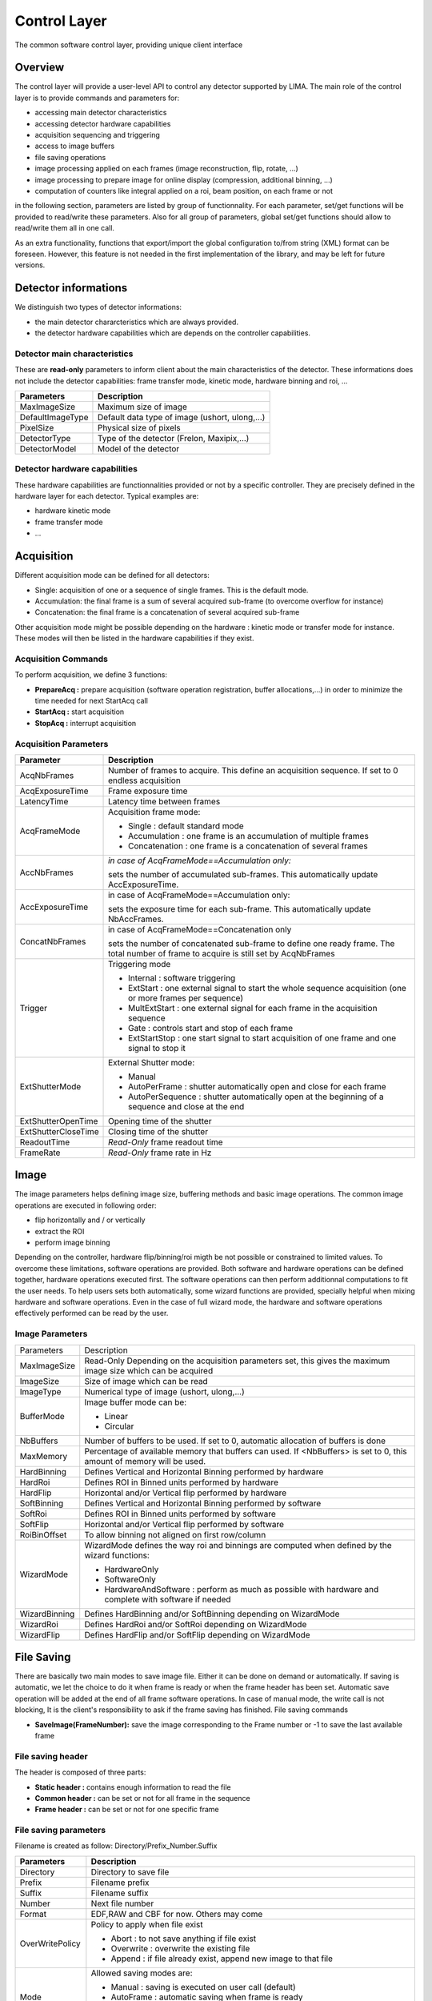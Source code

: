 Control Layer
--------------
The common software control layer, providing unique client interface

Overview
````````
The control layer will provide a user-level API to control any detector supported by LIMA. The main role of the control layer is to provide commands and parameters for: 

* accessing main detector characteristics
* accessing detector hardware capabilities
* acquisition sequencing and triggering
* access to image buffers
* file saving operations
* image processing applied on each frames (image reconstruction, flip, rotate, ...)
* image processing to prepare image for online display (compression, additional binning, ...)
* computation of counters like integral applied on a roi, beam position, on each frame or not


in the following section, parameters are listed by group of functionnality. For each parameter, set/get functions will be provided to read/write these parameters. Also for all group of parameters, global set/get functions should allow to read/write them all in one call.

As an extra functionality, functions that export/import the global configuration to/from string (XML) format can be foreseen. However, this feature is not needed in the first implementation of the library, and may be left for future versions. 

Detector informations
`````````````````````
We distinguish two types of detector informations:

* the main detector chararcteristics which are always provided.
* the detector hardware capabilities which are depends on the controller capabilities. 

Detector main characteristics
'''''''''''''''''''''''''''''
These are **read-only** parameters to inform client about the main characteristics of the detector. These informations does not include the detector capabilities: frame transfer mode, kinetic mode, hardware binning and roi, ...

================ =============================================
Parameters 	 Description
================ =============================================
MaxImageSize 	 Maximum size of image
DefaultImageType Default data type of image (ushort, ulong,...)
PixelSize 	 Physical size of pixels
DetectorType 	 Type of the detector (Frelon, Maxipix,...)
DetectorModel 	 Model of the detector
================ =============================================

Detector hardware capabilities
''''''''''''''''''''''''''''''
These hardware capabilities are functionnalities provided or not by a specific controller. They are precisely defined in the hardware layer for each detector. Typical examples are:

* hardware kinetic mode
* frame transfer mode
* ... 

Acquisition
```````````
Different acquisition mode can be defined for all detectors:

* Single: acquisition of one or a sequence of single frames. This is the default mode.
* Accumulation: the final frame is a sum of several acquired sub-frame (to overcome overflow for instance)
* Concatenation: the final frame is a concatenation of several acquired sub-frame 

Other acquisition mode might be possible depending on the hardware : kinetic mode or transfer mode for instance. These modes will then be listed in the hardware capabilities if they exist.

Acquisition Commands
''''''''''''''''''''
To perform acquisition, we define 3 functions:

* **PrepareAcq :** prepare acquisition (software operation registration, buffer allocations,...) in order to minimize the time needed for next StartAcq call
* **StartAcq :** start acquisition
* **StopAcq :** interrupt acquisition 

Acquisition Parameters
''''''''''''''''''''''

+----------------------+---------------------------------------------------------------------+
| **Parameter**	       | **Description**						     |
+----------------------+---------------------------------------------------------------------+
|AcqNbFrames           | Number of frames to acquire.                                        |
|                      | This define an acquisition sequence. If set to 0 endless acquisition|
+----------------------+---------------------------------------------------------------------+
|AcqExposureTime       | Frame exposure time                                                 |
+----------------------+---------------------------------------------------------------------+
|LatencyTime           | Latency time between frames                                         |
+----------------------+---------------------------------------------------------------------+
| AcqFrameMode         | Acquisition frame mode:                                             |
|		       |                                                                     |
|		       | * Single : default standard mode                                    |
|		       | * Accumulation : one frame is an accumulation of multiple frames    |
|		       | * Concatenation : one frame is a concatenation of several frames    |
+----------------------+---------------------------------------------------------------------+
|AccNbFrames	       | *in case of AcqFrameMode==Accumulation only:*                       |
|                      |                                                                     |
|		       | sets the number of accumulated sub-frames.                          | 
|		       | This automatically update AccExposureTime.                          |
+----------------------+---------------------------------------------------------------------+
|AccExposureTime       | in case of AcqFrameMode==Accumulation only:                         |
|                      |                                                                     |
|		       | sets the exposure time for each sub-frame.                          |
|                      | This automatically update NbAccFrames.                              |
+----------------------+---------------------------------------------------------------------+
|ConcatNbFrames	       | in case of AcqFrameMode==Concatenation only                         |
|                      |                                                                     |
|		       | sets the number of concatenated sub-frame to define one ready frame.| 
|		       | The total number of frame to acquire is still set by AcqNbFrames    |
+----------------------+---------------------------------------------------------------------+
|Trigger	       | Triggering mode                                                     |
|                      |                                                                     |
|		       | * Internal : software triggering                                    |
|		       | * ExtStart : one external signal to start the whole sequence        |
|		       |   acquisition (one or more frames per sequence)                     |
|		       | * MultExtStart : one external signal for each frame                 |
|		       |   in the acquisition sequence                                       |
|		       | * Gate : controls start and stop of each frame                      |
|		       | * ExtStartStop : one start signal to start acquisition              |
|		       |   of one frame and one signal to stop it                            |
+----------------------+---------------------------------------------------------------------+
|ExtShutterMode	       | External Shutter mode:                                              |
|                      |                                                                     |
|		       | * Manual                                                            |
|		       | * AutoPerFrame : shutter automatically open and close for each frame|
|		       | * AutoPerSequence : shutter automatically open at                   |
|		       |   the beginning of a sequence and close at the end                  |
+----------------------+---------------------------------------------------------------------+
|ExtShutterOpenTime    | Opening time of the shutter                                         |
+----------------------+---------------------------------------------------------------------+
|ExtShutterCloseTime   | Closing time of the shutter                                         |
+----------------------+---------------------------------------------------------------------+
|ReadoutTime	       | *Read-Only* frame readout time                                      |
+----------------------+---------------------------------------------------------------------+
|FrameRate	       | *Read-Only* frame rate in Hz                                        |
+----------------------+---------------------------------------------------------------------+

Image
`````
The image parameters helps defining image size, buffering methods and basic image operations. The common image operations are executed in following order:

* flip horizontally and / or vertically
* extract the ROI
* perform image binning 

Depending on the controller, hardware flip/binning/roi migth be not possible or constrained to limited values. To overcome these limitations, software operations are provided. Both software and hardware operations can be defined together, hardware operations executed first. The software operations can then perform additionnal computations to fit the user needs. To help users sets both automatically, some wizard functions are provided, specially helpful when mixing hardware and software operations. Even in the case of full wizard mode, the hardware and software operations effectively performed can be read by the user. 

Image Parameters
''''''''''''''''

+---------------+-------------------------------------------------------------------------------+
|Parameters	| Description									|
+---------------+-------------------------------------------------------------------------------+
|MaxImageSize	| Read-Only Depending on the acquisition parameters set, this gives the maximum	|
|		| image size which can be acquired						|
+---------------+-------------------------------------------------------------------------------+
|ImageSize	| Size of image which can be read						|
+---------------+-------------------------------------------------------------------------------+
|ImageType	| Numerical type of image (ushort, ulong,...)					|
+---------------+-------------------------------------------------------------------------------+
|BufferMode	| Image buffer mode can be:							|
|		|										|
|		| * Linear									|
|		| * Circular									|
+---------------+-------------------------------------------------------------------------------+
|NbBuffers	| Number of buffers to be used. If set to 0, automatic allocation		|
|		| of buffers is done								|
+---------------+-------------------------------------------------------------------------------+
|MaxMemory	| Percentage of available memory that buffers can used.				|
|		| If <NbBuffers> is set to 0, this amount of memory will be used.		|
+---------------+-------------------------------------------------------------------------------+
|HardBinning	| Defines Vertical and Horizontal Binning performed by hardware			|
+---------------+-------------------------------------------------------------------------------+
|HardRoi	| Defines ROI in Binned units performed by hardware				|
+---------------+-------------------------------------------------------------------------------+
|HardFlip	| Horizontal and/or Vertical flip performed by hardware				|
+---------------+-------------------------------------------------------------------------------+
|SoftBinning	| Defines Vertical and Horizontal Binning performed by software			|
+---------------+-------------------------------------------------------------------------------+
|SoftRoi	| Defines ROI in Binned units performed by software				|
+---------------+-------------------------------------------------------------------------------+
|SoftFlip	| Horizontal and/or Vertical flip performed by software				|
+---------------+-------------------------------------------------------------------------------+
|RoiBinOffset	| To allow binning not aligned on first row/column				|
+---------------+-------------------------------------------------------------------------------+
|WizardMode	| WizardMode defines the way roi and binnings are computed when			|
|		| defined by the wizard functions:						|
|		|										|
|		| * HardwareOnly								|
|		| * SoftwareOnly								|
|		| * HardwareAndSoftware : perform as much as possible with hardware and		|
|		|   complete with software if needed						|
+---------------+-------------------------------------------------------------------------------+
|WizardBinning	| Defines HardBinning and/or SoftBinning depending on WizardMode		|
+---------------+-------------------------------------------------------------------------------+
|WizardRoi	| Defines HardRoi and/or SoftRoi depending on WizardMode			|
+---------------+-------------------------------------------------------------------------------+
|WizardFlip	| Defines HardFlip and/or SoftFlip depending on WizardMode			|
+---------------+-------------------------------------------------------------------------------+

File Saving
```````````
There are basically two main modes to save image file. Either it can be done on demand or automatically. If saving is automatic, we let the choice to do it when frame is ready or when the frame header has been set. Automatic save operation will be added at the end of all frame software operations. In case of manual mode, the write call is not blocking, It is the client's responsibility to ask if the frame saving has finished.
File saving commands

* **SaveImage(FrameNumber):** save the image corresponding to the Frame number or -1 to save the last available frame 

File saving header
''''''''''''''''''
The header is composed of three parts:

* **Static header :** contains enough information to read the file
* **Common header :** can be set or not for all frame in the sequence
* **Frame header :** can be set or not for one specific frame 

File saving parameters
''''''''''''''''''''''

Filename is created as follow:
Directory/Prefix_Number.Suffix

+---------------+-----------------------------------------------+
| **Parameters**| **Description**				|
+---------------+-----------------------------------------------+
|Directory	| Directory to save file			|
+---------------+-----------------------------------------------+
|Prefix		| Filename prefix				|
+---------------+-----------------------------------------------+
|Suffix		| Filename suffix				|
+---------------+-----------------------------------------------+
|Number		| Next file number				|
+---------------+-----------------------------------------------+
|Format		| EDF,RAW and CBF for now. Others may come	|
+---------------+-----------------------------------------------+
|OverWritePolicy| Policy to apply when file exist		|
|		|						|
|		| * Abort : to not save anything if file exist	|
|		| * Overwrite : overwrite the existing file	|
|		| * Append : if file already exist,		| 
|		|   append new image to that file		|
+---------------+-----------------------------------------------+
|Mode		| Allowed saving modes are:			|
|		|						|
|		| * Manual : saving is executed			|
|		|   on user call (default)			|
|		| * AutoFrame : automatic saving		|
|		|   when frame is ready				|
|		| * AutoHeader: automatic saving when frame	|
|		|   is ready and frame header has been received |
+---------------+-----------------------------------------------+
|FramesPerFile	| Number of frame saved per file		|
+---------------+-----------------------------------------------+
|StaticHeader	| Read-Only informations automatically write	|
|		| for all files					|
+---------------+-----------------------------------------------+
|CommonHeader	| Header which will be appended after		|
|		| StaticHeader for all frame in the sequence	|
+---------------+-----------------------------------------------+

Software Operations
```````````````````
All operations performed on acquired frames by the lima control layer are called software operations. This includes image transformations like software binning or roi but also image saving for example. These operations might be requested either internally by the control layer code itself, or by the external user. We differentiate 4 types of operations:

* image operations : operations on each image in a sequencial order which produces a transformed image
* counter operations : operations performed on each image without any image output
* monitor operations : same as counter operations but not performed on each frame
* visualisation operations  : specific image transformation for visualisation purpose 

Image Operations
''''''''''''''''
These operations are executed on each frame and sequentially. Each operations output a new transformed image which will be input of next operation. Typically this can be sofware binning, roi or software image reconstruction. An image will be considered ready when all image operations has been performed on it. All image operation are executed sequencially for one frame. The operations are parallelized for several frames. Basic image operations (transformations):

* Region of Interest (RoI)
* Binning
* Vertical/Horizontal Flip
* Rotate
* Background subtraction
* Flat Field normalization
* Distortion correction 

We differentiate 2 types of image operations:

* INTERNAL : these operations has been added by the library itself. They are executed before all external operations and are performed in-place (on the hardware buffer). Once all the internal image operations has been performed we consider that the **base image** is ready. We have 4 operations of this kind executed in the following order:
  - image reconstruction : this one might be added by the hardware layer.
  - image flip : added by the control library
  - image binning : added by the control library
  - image roi : added by the control library 

* EXTERNAL : these operations are added by the external user. Input data of first operation is taken from the hardware buffer and then all output images are stored in an auxilliary buffer called ImageOperationList. Once all external image operations has been performed, we consider the **image ready**. An additionnal RUNLEVEL parameter will give the order in which image operations will be executed. 

Image commands:

* ReadImage( F# | -1 ) : reads a specific frame or the last one available from the ImageOperationList buffer.
* ReadBaseImage( F# | -1 ) : reads a specific frame or the last one available from the hardware buffer. 

Counter Operations
''''''''''''''''''
These operations takes an image as input and output one or several values per images. They are executed on each frame once at list all internal operations has been performed. They are added at a specific RUNLEVEL of the image operations and are executed in a parallel way. A specific buffer keeps an history of computed values for each counter. Once all counters specified on a frame has been computed, the counter ready flag is set. Counter examples:

* BPM (requires an additional buffer)
* RoI counters [Integral, Average, Standard Deviation]
* Treshold counters
* RoI concatenation buffer (tomography sinogram) 

There is one specific counter operation AutoSave which is internally set by the library at the end of all image operations. This operation handle all saving operations.

Counter commands:

* ReadCounters( F# | -1 )
* ReadCountersHistory( FromF#, ToF# | -1 ) 

Monitor Operations
''''''''''''''''''
These are similar to the counter operations, except that they are not applied on each frame. Also, no history is kept for monitors : only the last computed monitor is available. If several monitors are used, the last frame number on which each one has been computed can be different from one monitor to the other. Two sampling modes can be defined independantly for each monitor:

* *as-fast-as-possible:* the update frequency is defined by the PC load
* *periodic:* the operation is executed every N frames. 

Monitor commands:

* ReadMonitors() --> [F#1, Monitor1Value], ... , [F#N, MonitorNValue]
* ReadMonitorsStatus() --> [F#1, ..., F#N] 

Visualisation Operations
''''''''''''''''''''''''
The goal of these operations is to give the user a real time visualization of the image, but it does not need to be at full speed and/or resolution. Only one image is kept in memory. Configuration parameters could be:

* display binning
* spatial/temporal compression
* copy image in a shared memory 

Monitor commands:

* ReadDisplayImage() --> Last image available 

Status
``````
The acquisition, saving and software processing status can be retrieved by a single function : **GetStatus**

The parameters read from this function are:

* *DetectorStatus:* reflects the status of the detector:

  - Ready
  - Exposure
  - Shutter open/close
  - Image transfer (in Frame Transfer Mode)
  - Image readout
  - Inter-frame sleep stage 

* *LastImageAcquired:* last frame number readout and buffered. The frame might not yet be ready for client reading.
* *LastBaseImageReady:* last frame number readout, buffered and on which all internal operations has been done.
* *LastImageReady:* last frame number which is ready for client reading. This means the frame has been readout and buffered, and all eventual software operations has been performed on that frame
* *LastImageSaved:* last frame number which has been saved.
* *LastImageCounter:* last frame number on which all optional counters has been computed. 

Software Operations and Status flow chart
`````````````````````````````````````````
.. image:: lima_specification\LIMAControlLayer_flowchart.png

